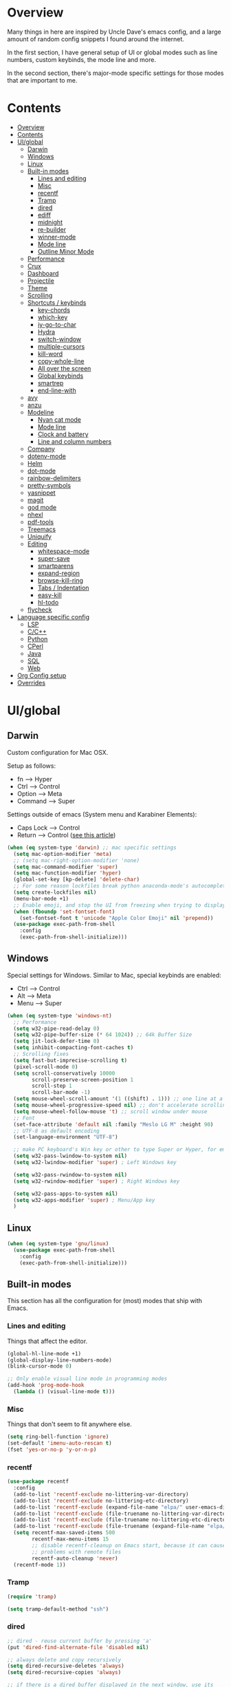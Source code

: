 * Overview
Many things in here are inspired by Uncle Dave's emacs config, and a large amount of random
config snippets I found around the internet.

In the first section, I have general setup of UI or global modes such as line numbers, custom
keybinds, the mode line and more.

In the second section, there's major-mode specific settings for those modes that are important
to me.
* Contents
:PROPERTIES:
:TOC:      :include all :depth 4
:END:
:CONTENTS:
- [[#overview][Overview]]
- [[#contents][Contents]]
- [[#uiglobal][UI/global]]
  - [[#darwin][Darwin]]
  - [[#windows][Windows]]
  - [[#linux][Linux]]
  - [[#built-in-modes][Built-in modes]]
    - [[#lines-and-editing][Lines and editing]]
    - [[#misc][Misc]]
    - [[#recentf][recentf]]
    - [[#tramp][Tramp]]
    - [[#dired][dired]]
    - [[#ediff][ediff]]
    - [[#midnight][midnight]]
    - [[#re-builder][re-builder]]
    - [[#winner-mode][winner-mode]]
    - [[#mode-line][Mode line]]
    - [[#outline-minor-mode][Outline Minor Mode]]
  - [[#performance][Performance]]
  - [[#crux][Crux]]
  - [[#dashboard][Dashboard]]
  - [[#projectile][Projectile]]
  - [[#theme][Theme]]
  - [[#scrolling][Scrolling]]
  - [[#shortcuts--keybinds][Shortcuts / keybinds]]
    - [[#key-chords][key-chords]]
    - [[#which-key][which-key]]
    - [[#iy-go-to-char][iy-go-to-char]]
    - [[#hydra][Hydra]]
    - [[#switch-window][switch-window]]
    - [[#multiple-cursors][multiple-cursors]]
    - [[#kill-word][kill-word]]
    - [[#copy-whole-line][copy-whole-line]]
    - [[#all-over-the-screen][All over the screen]]
    - [[#global-keybinds][Global keybinds]]
    - [[#smartrep][smartrep]]
    - [[#end-line-with][end-line-with]]
  - [[#avy][avy]]
  - [[#anzu][anzu]]
  - [[#modeline][Modeline]]
    - [[#nyan-cat-mode][Nyan cat mode]]
    - [[#mode-line][Mode line]]
    - [[#clock-and-battery][Clock and battery]]
    - [[#line-and-column-numbers][Line and column numbers]]
  - [[#company][Company]]
  - [[#dotenv-mode][dotenv-mode]]
  - [[#helm][Helm]]
  - [[#dot-mode][dot-mode]]
  - [[#rainbow-delimiters][rainbow-delimiters]]
  - [[#pretty-symbols][pretty-symbols]]
  - [[#yasnippet][yasnippet]]
  - [[#magit][magit]]
  - [[#god-mode][god mode]]
  - [[#nhexl][nhexl]]
  - [[#pdf-tools][pdf-tools]]
  - [[#treemacs][Treemacs]]
  - [[#uniquify][Uniquify]]
  - [[#editing][Editing]]
    - [[#whitespace-mode][whitespace-mode]]
    - [[#super-save][super-save]]
    - [[#smartparens][smartparens]]
    - [[#expand-region][expand-region]]
    - [[#browse-kill-ring][browse-kill-ring]]
    - [[#tabs--indentation][Tabs / Indentation]]
    - [[#easy-kill][easy-kill]]
    - [[#hl-todo][hl-todo]]
  - [[#flycheck][flycheck]]
- [[#language-specific-config][Language specific config]]
  - [[#lsp][LSP]]
  - [[#cc][C/C++]]
  - [[#python][Python]]
  - [[#cperl][CPerl]]
  - [[#java][Java]]
  - [[#sql][SQL]]
  - [[#web][Web]]
- [[#org-config-setup][Org Config setup]]
- [[#overrides][Overrides]]
:END:
* UI/global
** Darwin
Custom configuration for Mac OSX.

Setup as follows:
- fn      --> Hyper
- Ctrl    --> Control
- Option  --> Meta
- Command --> Super

Settings outside of emacs (System menu and Karabiner Elements):
- Caps Lock --> Control
- Return    --> Control ([[http://emacsredux.com/blog/2017/12/31/a-crazy-productivity-boost-remapping-return-to-control-2017-edition/][see this article]])

#+BEGIN_SRC emacs-lisp
  (when (eq system-type 'darwin) ;; mac specific settings
    (setq mac-option-modifier 'meta)
    ;; (setq mac-right-option-modifier 'none)
    (setq mac-command-modifier 'super)
    (setq mac-function-modifier 'hyper)
    (global-set-key [kp-delete] 'delete-char)
    ;; For some reason lockfiles break python anaconda-mode's autocomplete
    (setq create-lockfiles nil)
    (menu-bar-mode +1)
    ;; Enable emoji, and stop the UI from freezing when trying to display them.
    (when (fboundp 'set-fontset-font)
      (set-fontset-font t 'unicode "Apple Color Emoji" nil 'prepend))
    (use-package exec-path-from-shell
      :config
      (exec-path-from-shell-initialize)))
#+END_SRC
** Windows
Special settings for Windows.
Similar to Mac, special keybinds are enabled:

- Ctrl        --> Control
- Alt         --> Meta
- Menu        --> Super

#+BEGIN_SRC emacs-lisp
  (when (eq system-type 'windows-nt)
    ;; Performance
    (setq w32-pipe-read-delay 0)
    (setq w32-pipe-buffer-size (* 64 1024)) ;; 64k Buffer Size
    (setq jit-lock-defer-time 0)
    (setq inhibit-compacting-font-caches t)
    ;; Scrolling fixes
    (setq fast-but-imprecise-scrolling t)
    (pixel-scroll-mode 0)
    (setq scroll-conservatively 10000
          scroll-preserve-screen-position 1
          scroll-step 1
          scroll-bar-mode -1)
    (setq mouse-wheel-scroll-amount '(1 ((shift) . 1))) ;; one line at a time
    (setq mouse-wheel-progressive-speed nil) ;; don't accelerate scrolling
    (setq mouse-wheel-follow-mouse 't) ;; scroll window under mouse
    ;; Font
    (set-face-attribute 'default nil :family "Meslo LG M" :height 90)
    ;; UTF-8 as default encoding
    (set-language-environment "UTF-8")

    ;; make PC keyboard's Win key or other to type Super or Hyper, for emacs running on Windows.
    (setq w32-pass-lwindow-to-system nil)
    (setq w32-lwindow-modifier 'super) ; Left Windows key

    (setq w32-pass-rwindow-to-system nil)
    (setq w32-rwindow-modifier 'super) ; Right Windows key

    (setq w32-pass-apps-to-system nil)
    (setq w32-apps-modifier 'super) ; Menu/App key
    )
#+END_SRC
** Linux
#+BEGIN_SRC emacs-lisp
  (when (eq system-type 'gnu/linux)
    (use-package exec-path-from-shell
      :config
      (exec-path-from-shell-initialize)))
#+END_SRC
** Built-in modes
This section has all the configuration for (most) modes that ship with Emacs.
*** Lines and editing
Things that affect the editor.
#+BEGIN_SRC emacs-lisp
  (global-hl-line-mode +1)
  (global-display-line-numbers-mode)
  (blink-cursor-mode 0)

  ;; Only enable visual line mode in programming modes
  (add-hook 'prog-mode-hook
    (lambda () (visual-line-mode t)))
#+END_SRC
*** Misc
Things that don't seem to fit anywhere else.
#+BEGIN_SRC emacs-lisp
  (setq ring-bell-function 'ignore)
  (set-default 'imenu-auto-rescan t)
  (fset 'yes-or-no-p 'y-or-n-p)
#+END_SRC
*** recentf
#+BEGIN_SRC emacs-lisp
  (use-package recentf
    :config
    (add-to-list 'recentf-exclude no-littering-var-directory)
    (add-to-list 'recentf-exclude no-littering-etc-directory)
    (add-to-list 'recentf-exclude (expand-file-name "elpa/" user-emacs-directory))
    (add-to-list 'recentf-exclude (file-truename no-littering-var-directory))
    (add-to-list 'recentf-exclude (file-truename no-littering-etc-directory))
    (add-to-list 'recentf-exclude (file-truename (expand-file-name "elpa/" user-emacs-directory)))
    (setq recentf-max-saved-items 500
          recentf-max-menu-items 15
          ;; disable recentf-cleanup on Emacs start, because it can cause
          ;; problems with remote files
          recentf-auto-cleanup 'never)
    (recentf-mode 1))
#+END_SRC
*** Tramp
#+BEGIN_SRC emacs-lisp
  (require 'tramp)

  (setq tramp-default-method "ssh")
#+END_SRC
*** dired
#+BEGIN_SRC emacs-lisp
  ;; dired - reuse current buffer by pressing 'a'
  (put 'dired-find-alternate-file 'disabled nil)

  ;; always delete and copy recursively
  (setq dired-recursive-deletes 'always)
  (setq dired-recursive-copies 'always)

  ;; if there is a dired buffer displayed in the next window, use its
  ;; current subdir, instead of the current subdir of this dired buffer
  (setq dired-dwim-target t)

  (require 'dired-x)
#+END_SRC
*** ediff
#+BEGIN_SRC emacs-lisp
  (require 'ediff)
  (setq ediff-window-setup-function 'ediff-setup-windows-plain)
#+END_SRC
*** midnight
#+BEGIN_SRC emacs-lisp
  ;; Clean up obsolete buffers automatically
  (require 'midnight)
#+END_SRC
*** re-builder
#+BEGIN_SRC emacs-lisp
  ;; Saner regex syntax
  (require 're-builder)
  (setq reb-re-syntax 'string)
#+END_SRC
*** winner-mode
#+BEGIN_SRC emacs-lisp
  (winner-mode +1)
#+END_SRC
*** Mode line
#+BEGIN_SRC emacs-lisp
  (line-number-mode t)
  (column-number-mode t)
  (size-indication-mode t)
#+END_SRC
*** Outline Minor Mode
#+begin_src emacs-lisp
  ;; (use-package outline
  ;;   :ensure nil ; built-in
  ;;   :hook
  ;;   (prog-mode . outline-minor-mode))

  ;; (use-package bicycle
  ;;   :commands (bicycle-cycle bicycle-cycle-global)
  ;;   :after outline
  ;;   :bind (:map outline-minor-mode-map
  ;;               ([C-tab] . bicycle-cycle)
  ;;               ([S-tab] . bicycle-cycle-global)))

  ;; (use-package outline-minor-faces
  ;;   :commands (outline-minor-faces-add-font-lock-keywords)
  ;;   :after outline
  ;;   :hook (outline-minor-mode . outline-minor-faces-add-font-lock-keywords))

  ;; (add-hook 'python-mode-hook
  ;;           (lambda ()
  ;;             (setq outline-regexp
  ;;                   (rx (or
  ;;                        ;; Definitions
  ;;                        (group (group (* space)) bow (or "class" "def") eow)
  ;;                        ;; Decorators
  ;;                        (group (group (* space)) "@"))))))
#+end_src
** Performance
#+BEGIN_SRC emacs-lisp
  ;; Instead of setting gc-cons-threshold, use gcmh.
  (use-package gcmh
    :init
    (setq gcmh-high-cons-threshold 50000000
          gcmh-verbose nil
          gcmh-idle-delay 15)
    :config
    (gcmh-mode 1))
#+END_SRC
** Crux
#+BEGIN_SRC emacs-lisp
  (use-package crux
    :demand t
    :bind
    ("C-c TAB" . crux-indent-rigidly-and-copy-to-clipboard)
    ("s-k" . crux-kill-whole-line)
    ("s-j" . crux-top-join-line)
    ("C-c o" . crux-open-with)
    ("C-a" . crux-move-beginning-of-line)
    ("M-o" . crux-smart-open-line)
    ("s-o" . crux-smart-open-line-above)
    ("C-c f" . crux-recentf-find-file)
    ("C-c n" . crux-cleanup-buffer-or-region)
    ("C-c s" . crux-swap-windows)
    ("C-c D" . crux-delete-file-and-buffer)
    ("C-c d" . crux-duplicate-current-line-or-region)
    ("C-c M-d" . crux-duplicate-and-comment-current-line-or-region)
    ("C-c r" . crux-rename-buffer-and-file)
    ("C-c k" . crux-kill-other-buffers)
    ("C-c t" . crux-visit-term-buffer))
#+END_SRC
** Dashboard
#+BEGIN_SRC emacs-lisp
  (use-package dashboard
    :config
    (dashboard-setup-startup-hook)
    (setq dashboard-items '((recents  . 10)
                            (projects . 5)))
    (setq dashboard-banner-logo-title "")
    (add-to-list 'dashboard-items '(agenda) t))
#+END_SRC
** Projectile
To speed up indexing, use alien indexing with fd on all operating systems.
Also enable caching and set sort order to recent files.
#+BEGIN_SRC emacs-lisp
  (use-package projectile
    :demand t
    :config
    (define-key projectile-mode-map (kbd "C-c p") 'projectile-command-map)
    (setq projectile-indexing-method 'alien
          projectile-generic-command "fd . -0 --no-ignore-vcs"
          projectile-git-command "fd . -0 --no-ignore-vcs"
          projectile-svn-command "fd . -0 --no-ignore-vcs"
          projectile-git-submodule-command nil
          projectile-sort-order 'recentf
          projectile-enable-caching t
          projectile-use-git-grep t)
    (projectile-mode t))
#+END_SRC
** Theme
#+BEGIN_SRC emacs-lisp
  (use-package zenburn-theme
    :demand t
    :config
    (load-theme 'zenburn t))

  (add-to-list 'default-frame-alist '(ns-transparent-titlebar . t))
  (add-to-list 'default-frame-alist '(ns-appearance . dark))
#+END_SRC
** Scrolling
#+BEGIN_SRC emacs-lisp
  (scroll-bar-mode -1)

  (if (eq system-type 'windows-nt)
      (pixel-scroll-mode -1)
    (pixel-scroll-mode 1))

#+END_SRC
** Shortcuts / keybinds
*** key-chords
#+BEGIN_SRC emacs-lisp
  (use-package key-chord)

  (use-package use-package-chords
    :config (key-chord-mode 1))
#+END_SRC
*** which-key
#+BEGIN_SRC emacs-lisp
  (use-package which-key
    :config
    (which-key-mode +1))
#+END_SRC
*** iy-go-to-char
Use iy-go-to-char to jump around in the buffer.
#+BEGIN_SRC emacs-lisp
  (use-package iy-go-to-char
    :chords
    (("xf" . iy-go-to-char)
     ("xd" . iy-go-to-char-backward)))
#+END_SRC
*** Hydra
#+BEGIN_SRC emacs-lisp
  (use-package hydra)
#+END_SRC
*** switch-window
#+BEGIN_SRC emacs-lisp
  ;; TODO: move everything here into use-package
  (use-package switch-window
    ;; Override global key bindings for switching windows.
    :bind
    (("C-x o" . switch-window)
     ("C-x 1" . switch-window-then-maximize)
     ("C-x 2" . switch-window-then-split-below)
     ("C-x 3" . switch-window-then-split-right)
     ("C-x 0" . switch-window-then-delete)
     ("C-x 4 d" . switch-window-then-dired)
     ("C-x 4 f" . switch-window-then-find-file)
     ("C-x 4 m" . switch-window-then-compose-mail)
     ("C-x 4 r" . switch-window-then-find-file-read-only)
     ("C-x 4 C-f" . switch-window-then-find-file)
     ("C-x 4 C-o" . switch-window-then-display-buffer)
     ("C-x 4 0" . switch-window-then-kill-buffer))
    :demand t
    :config
    (setq switch-window-input-style 'minibuffer)
    (setq switch-window-increase 6)
    (setq switch-window-threshold 2)
    (setq switch-window-shortcut-style 'qwerty)
    ;; Use home row instead of number keys.
    (setq switch-window-qwerty-shortcuts
          '("a" "s" "d" "f" "j" "k" "l" ";" "w" "e" "i" "o")))

  (use-package ace-window
    :config
    (setq aw-keys '(?a ?s ?d ?f ?k ?l ?\; ?w ?e ?i)))
  ;; Set it to also use homerow keys instead of numbers for buffers.
  ;; TODO: decide which one I like better, e.g.
  ;; (Super-w v a) or (C-x 2 a) to split window a.

  ;; Hydra keybinds for ace-window
  (global-set-key
   (kbd "C-M-o")
   (defhydra hydra-window (:color red
                                  :columns nil)
     "window"
     ("h" windmove-left nil)
     ("j" windmove-down nil)
     ("k" windmove-up nil)
     ("l" windmove-right nil)
     ("H" hydra-move-splitter-left nil)
     ("J" hydra-move-splitter-down nil)
     ("K" hydra-move-splitter-up nil)
     ("L" hydra-move-splitter-right nil)
     ("v" (lambda ()
            (interactive)
            (split-window-right)
            (windmove-right))
      "vert")
     ("x" (lambda ()
            (interactive)
            (split-window-below)
            (windmove-down))
      "horz")
     ("t" transpose-frame "'" :exit t)
     ("o" delete-other-windows "one" :exit t)
     ("a" ace-window "ace")
     ("s" ace-swap-window "swap")
     ("d" ace-delete-window "del")
     ("i" ace-maximize-window "ace-one" :exit t)
     ("b" ido-switch-buffer "buf")
     ("m" headlong-bookmark-jump "bmk")
     ("q" nil "cancel")
     ("u" (progn (winner-undo) (setq this-command 'winner-undo)) "undo")
     ("f" nil)))
#+END_SRC
*** multiple-cursors
#+BEGIN_SRC emacs-lisp
  ;; Multiple cursors
  (use-package multiple-cursors
    :demand t
    :bind
    (("C-S-c C-S-c" . mc/edit-lines)
     ;; If nothing is selected, pick the symbol under the cursor.
     ("C->" . mc/mark-next-like-this-symbol)
     ("C-<" . mc/mark-previous-like-this-symbol)
     ("C-c C-<" . mc/mark-all-like-this)
     ("H-SPC" . set-rectangular-region-anchor)
     ;; Special commands for inserting numbers or chars, sorting and reversing.
     ("C-c x n" . mc/insert-numbers)
     ("C-c x l" . mc/insert-letters)
     ("C-c x s" . mc/sort-regions)
     ("C-c x r" . mc/reverse-regions)))
#+END_SRC
*** kill-word
Adapted from Uncle Dave's emacs config.
#+BEGIN_SRC emacs-lisp
  (defun daedreth/kill-inner-word ()
    "Kills the entire word your cursor is in. Equivalent to 'ciw' in vim."
    (interactive)
    (forward-char 1)
    (backward-word)
    (kill-word 1))
  (global-set-key (kbd "C-c x w") 'daedreth/kill-inner-word)
#+END_SRC
*** copy-whole-line
#+BEGIN_SRC emacs-lisp
  ;; Another one of Uncle Dave's functions to copy a while line.
  (defun daedreth/copy-whole-line ()
    "Copies a line without regard for cursor position."
    (interactive)
    (save-excursion
      (kill-new
       (buffer-substring
        (point-at-bol)
        (point-at-eol)))))
  (global-set-key (kbd "C-c x c") 'daedreth/copy-whole-line)
#+END_SRC
*** All over the screen
Deletes all other windows, then creates multiple windows and uses follow mode to display file "all over the screen".
Courtesy of Kragen Javier Sitaker on Stackoverflow.
#+BEGIN_SRC emacs-lisp
  (defun all-over-the-screen ()
    (interactive)
    (delete-other-windows)
    (split-window-horizontally)
    (split-window-horizontally)
    (balance-windows)
    (follow-mode t))

  (global-set-key (kbd "C-c x a") 'all-over-the-screen)
#+END_SRC
*** Global keybinds
A few useful global keybinds for functions I use occasionally.
#+BEGIN_SRC emacs-lisp
  (global-set-key (kbd "C-c i") 'imenu-anywhere)
  (global-set-key (kbd "C-x \\") 'align-regexp)

  ;; Font size
  (global-set-key (kbd "C-+") 'text-scale-increase)
  (global-set-key (kbd "C--") 'text-scale-decrease)

  ;; Window switching. (C-x o goes to the next window)
  (global-set-key (kbd "C-x O") (lambda ()
                                  (interactive)
                                  (other-window -1))) ;; back one

  ;; Indentation help
  (global-set-key (kbd "C-^") 'crux-top-join-line)
  ;; Start proced in a similar manner to dired
  (unless (eq system-type 'darwin)
    (global-set-key (kbd "C-x p") 'proced))

  ;; Start eshell or switch to it if it's active.
  (global-set-key (kbd "C-x m") 'eshell)

  ;; Start a new eshell even if one is active.
  (global-set-key (kbd "C-x M") (lambda () (interactive) (eshell t)))

  ;; Start a regular shell if you prefer that.
  (global-set-key (kbd "C-x M-m") 'shell)

  ;; If you want to be able to M-x without meta
  (global-set-key (kbd "C-x C-m") 'smex)

  ;; A complementary binding to the apropos-command (C-h a)
  (define-key 'help-command "A" 'apropos)

  (use-package discover-my-major)
  ;; A quick major mode help with discover-my-major
  (define-key 'help-command (kbd "C-m") 'discover-my-major)

  (define-key 'help-command (kbd "C-f") 'find-function)
  (define-key 'help-command (kbd "C-k") 'find-function-on-key)
  (define-key 'help-command (kbd "C-v") 'find-variable)
  (define-key 'help-command (kbd "C-l") 'find-library)

  (define-key 'help-command (kbd "C-i") 'info-display-manual)

  ;; replace zap-to-char functionality with the more powerful zop-to-char
  (global-set-key (kbd "M-z") 'zop-up-to-char)
  (global-set-key (kbd "M-Z") 'zop-to-char)

  ;; kill lines backward
  (global-set-key (kbd "C-<backspace>") (lambda ()
                                          (interactive)
                                          (kill-line 0)
                                          (indent-according-to-mode)))

  (global-set-key [remap kill-whole-line] 'crux-kill-whole-line)

  ;; Activate occur easily inside isearch
  (define-key isearch-mode-map (kbd "C-o") 'isearch-occur)

  ;; replace buffer-menu with ibuffer
  (global-set-key (kbd "C-x C-b") 'ibuffer)

  ;; toggle menu-bar visibility
  (global-set-key (kbd "<f12>") 'menu-bar-mode)

  (global-set-key (kbd "C-=") 'er/expand-region)

  (global-set-key (kbd "C-c j") 'avy-goto-word-or-subword-1)
  (global-set-key (kbd "s-.") 'avy-goto-word-or-subword-1)

  ;; improved window navigation with ace-window
  (global-set-key (kbd "s-w") 'ace-window)
  (global-set-key [remap other-window] 'ace-window)

  ;; Custom shortcut to open this file.
  (defun config-visit ()
    (interactive)
    (find-file "~/.emacs.d/config.org"))

  (global-set-key (kbd "C-c v c") 'config-visit)

  ;; Reload config file and refresh quickstart file
  (defun config-reload ()
    (interactive)
    (org-babel-load-file "~/.emacs.d/config.org")
    (package-quickstart-refresh))

  (global-set-key (kbd "C-c v r") 'config-reload)

  ;; Visit package list
  (defun visit-package-list-buffer ()
    (interactive)
    (crux-start-or-switch-to (lambda ()
                               (package-list-packages))
                             "*Packages*"))

  (global-set-key (kbd "C-c v p") 'visit-package-list-buffer)

  (defun xref-pop-recenter ()
    "Like xref-pop-marker-stack, but recenters the screen around the cursor after jumping to the position."
    (interactive)
    (xref-pop-marker-stack)
    (recenter-top-bottom))

  (global-set-key (kbd "M-,") 'xref-pop-recenter)
#+END_SRC
*** smartrep
#+BEGIN_SRC emacs-lisp
  (use-package operate-on-number)

  (use-package smartrep
    :config
    (smartrep-define-key global-map "C-c ."
      '(("+" . apply-operation-to-number-at-point)
        ("-" . apply-operation-to-number-at-point)
        ("*" . apply-operation-to-number-at-point)
        ("/" . apply-operation-to-number-at-point)
        ("\\" . apply-operation-to-number-at-point)
        ("^" . apply-operation-to-number-at-point)
        ("<" . apply-operation-to-number-at-point)
        (">" . apply-operation-to-number-at-point)
        ("#" . apply-operation-to-number-at-point)
        ("%" . apply-operation-to-number-at-point)
        ("'" . operate-on-number-at-point))))
#+END_SRC
*** end-line-with
Like crux-smart-open-line, but end the current line with a delimiter (e.g. ;) first.
#+begin_src emacs-lisp
  (defun end-line-with-semicolon ()
    (interactive)
    (move-end-of-line nil)
    (insert-char ?\; 1)
    (crux-smart-open-line nil))

  (global-set-key (kbd "C-;") 'end-line-with-semicolon)
#+end_src
** avy
#+BEGIN_SRC emacs-lisp
  (use-package avy
    :config
    (setq avy-background t)
    (setq avy-style 'at-full)
    ;; Bind avy-copy-line. Uses x d because it actually duplicates a line.
    (global-set-key (kbd "C-c x d") 'avy-copy-line))
#+END_SRC
** anzu
#+BEGIN_SRC emacs-lisp
  (use-package anzu
    :diminish t
    :config
    (global-anzu-mode)
    (global-set-key (kbd "M-%") 'anzu-query-replace)
    (global-set-key (kbd "C-M-%") 'anzu-query-replace-regexp))
#+END_SRC
** Modeline
*** Nyan cat mode
#+BEGIN_SRC emacs-lisp
  ;; Currently disabed because it doesn't work with mood-line
  ;; (use-package nyan-mode
  ;;   :ensure t
  ;;   :config
  ;;   (setq nyan-animate-nyancat t
  ;;         nyan-wavy-trail t
  ;;         nyan-bar-length 13))

  ;; (nyan-mode 1)
#+END_SRC

*** Mode line
Use mood-line.
#+BEGIN_SRC emacs-lisp
  ;; (use-package spaceline
  ;;   :ensure t
  ;;   :config
  ;;   (require 'spaceline-config)
  ;;   (setq spaceline-buffer-encoding-abbrev-p nil)
  ;;   (setq spaceline-line-column-p nil)
  ;;   (setq spaceline-line-p nil)
  ;;   (setq powerline-default-separator (quote arrow))
  ;;   (spaceline-emacs-theme))

  (use-package mood-line
    :config
    (mood-line-mode))
#+END_SRC
*** Clock and battery
#+BEGIN_SRC emacs-lisp
  (setq display-time-24hr-format t)
  (setq display-time-format " %H:%M ")
  (setq display-time-default-load-average nil)
  (display-battery-mode 0)

  (display-time-mode 1)

  (use-package fancy-battery
    :config
    (setq fancy-battery-show-percentage t)
    (setq battery-update-interval 15)
    (if window-system
        (fancy-battery-mode)
      (display-battery-mode)))
#+END_SRC
*** Line and column numbers
#+BEGIN_SRC emacs-lisp
  (setq line-number-mode t)
  (setq column-number-mode t)
#+END_SRC
** Company
#+BEGIN_SRC emacs-lisp
  (use-package company
    :bind
    (:map company-active-map
          ("M-n" . nil)
          ("M-p" . nil)
          ("C-n" . company-select-next)
          ("C-p" . company-select-previous)
          ("<return>" . nil)
          ("RET" . nil)
          ("<tab>" . company-complete-selection))
    :hook
    (prog-mode . company-mode)
    :config
    (setq company-minimum-prefix-length 1)
    (setq company-idle-delay 0.0)
    (setq company-tooltip-limit 15)
    (setq company-backends (delete 'company-semantic company-backends))
    (setq company-tooltip-align-lsp-annotations t)
    (setq company-tooltip-flip-when-above t)
    (add-to-list 'company-backends 'company-dabbrev))

  ;; (add-to-list 'company-backends 'company-dabbrev-code)
  ;; (add-to-list 'company-backends 'company-yasnippet)
  ;; (add-to-list 'company-backends 'company-files)
#+END_SRC
** dotenv-mode
#+BEGIN_SRC emacs-lisp
  ;; dotenv-mode
  (use-package dotenv-mode
    :config
    ;; Also apply to .env with extension such as .env.local)
    (add-to-list 'auto-mode-alist '("\\.env\\..*\\'" . dotenv-mode)))
#+END_SRC
** Helm
#+BEGIN_SRC emacs-lisp
  ;; Use swiper for search.
  (use-package swiper)

  (use-package imenu-anywhere)

  ;; Swiper do-what-I-mean
  ;; When text is marked, search for that.
  ;; When nothing is marked, search for input.
  (defun swiper-dwim ()
    "Use current region if active for swiper search"
    (interactive)
    (if (not (use-region-p))
        (swiper)
      (deactivate-mark)
      (swiper (format "%s" (buffer-substring (region-beginning) (region-end))))))

  (global-set-key (kbd "C-s") 'swiper-dwim)

  (use-package helm
    :demand t
    :bind
    (("C-h SPC" . helm-all-mark-rings)
     ("M-x"     . helm-M-x)
     ("C-x C-m" . helm-M-x)
     ("M-y"     . helm-show-kill-ring)
     ("C-x b"   . helm-mini)
     ("C-x C-b" . helm-buffers-list)
     ("C-x C-f" . helm-find-files)
     ("C-h f"   . helm-apropos)
     ("C-h r"   . helm-info-emacs)
     ("C-h C-l" . helm-locate-library)
     :map helm-map
     ("<tab>"   . helm-execute-persistent-action)
     ("C-i"     . helm-execute-persistent-action)
     ("C-z"     . helm-select-action)
     :map minibuffer-local-map
     ("C-c C-l" . helm-minibuffer-history))
    :bind*
    (("C-r"     . helm-resume))
    :init
    (setq helm-command-prefix-key "C-c h")
    (require 'helm-config)
    :config
    (helm-mode 1)
    ;; Fuzzy matching everywhere
    (setq helm-completion-style 'emacs
          completion-styles     '(flex))
    (setq
     ;; Autoresize helm buffer depending on match count
     helm-M-x-fuzzy-match t
     helm-autoresize-max-height 0
     helm-autoresize-min-height 40
     helm-buffers-fuzzy-matching t
     helm-candidate-number-limit 50
     helm-case-fold-search 'smart
     helm-completion-in-region-fuzzy-match t
     helm-ff-file-name-history-use-recentf t
     helm-ff-newfile-prompt-p nil
     helm-ff-search-library-in-sexp t
     helm-ff-transformer-show-only-basename nil
     helm-imenu-fuzzy-match t
     helm-locate-fuzzy-match nil
     helm-move-to-line-cycle-in-source t
     helm-recentf-fuzzy-match t
     helm-semantic-fuzzy-match t
     helm-split-window-inside-p t)
    (helm-autoresize-mode 1))

  (use-package helm-projectile
    :config
    (setq projectile-completion-system 'helm)
    (helm-projectile-on)
    (defun helm-projectile-ag (&optional options)
      "Helm version of projectile-ag."
      (interactive (if current-prefix-arg (list (read-string "option: " "" 'helm-ag--extra-options-history))))
      (if (require 'helm-ag nil  'noerror)
          (if (projectile-project-p)
              (let ((helm-ag-command-option options)
                    (current-prefix-arg nil))
                (helm-do-ag (projectile-project-root) (car (projectile-parse-dirconfig-file))))
            (error "You're not in a project"))
        (error "helm-ag not available"))))

  ;; Additional Helm-related packages
  (use-package helm-flx
    :config
    (helm-flx-mode +1)
    (setq helm-flx-for-helm-find-files t
          helm-flx-for-helm-locate t))

  (use-package helm-org
    :after helm)

  (use-package helm-ag
    :custom
    (helm-ag-base-command "ag -U --vimgrep")
    ;; (helm-ag-base-command "rg --column --no-heading --pcre2 --smart-case --multiline --glob-case-insensitive")
    ;; (helm-ag-success-exit-status '(0 2))
    :bind
    ;; Map C-c p s r to search with ripgrep, but using helm-ag interface
    (:map projectile-command-map
     ("s r" . (lambda ()
                (interactive)
                (setq helm-ag-base-command "rg --column --no-heading --pcre2 --smart-case --multiline --glob-case-insensitive")
                (setq helm-ag-success-exit-status '(0 2))
                (helm-projectile-ag)
                (setq helm-ag-base-command "ag -U --vimgrep")
                (setq helm-ag-success-exit-status nil)))))
#+END_SRC
** dot-mode
#+BEGIN_SRC emacs-lisp
  (use-package dot-mode
    :config
    (global-dot-mode 1))
#+END_SRC
** rainbow-delimiters
#+BEGIN_SRC emacs-lisp
  (use-package rainbow-delimiters
    :hook
    (prog-mode . rainbow-delimiters-mode))

  ;; Not yet working!!
  ;; (use-package rainbow-csv
  ;;   :load-path "~/projects/rainbow-csv/"
  ;;   :init
  ;;   (add-hook 'csv-mode-hook #'rainbow-csv-mode))
#+END_SRC
** pretty-symbols
#+BEGIN_SRC emacs-lisp
  (when window-system
    (use-package pretty-mode
      :commands (turn-on-pretty-mode turn-off-pretty-mode)
      :hook
      (haskell-mode . (turn-on-pretty-mode prettify-symbols-mode))))
#+END_SRC
** yasnippet
#+BEGIN_SRC emacs-lisp
  (use-package yasnippet
    :config
    (add-to-list 'yas-snippet-dirs "~/.emacs.d/personal/snippets")
    (use-package yasnippet-snippets)
    (add-to-list 'yas-snippet-dirs "~/.emacs.d/personal/snippets" t)
    (yas-reload-all))

  (use-package auto-yasnippet
    :after yasnippet
    :commands (aya-expand aya-open-line aya-create aya-yank-snippet aya-persist-snippet aya-create-one-line)
    :bind
    ("C-o" . aya-open-line)
    :config
    (setq aya-persist-snippets-dir "~/.emacs.d/personal/snippets"))

  (add-hook 'prog-mode-hook 'yas-minor-mode)
  (add-hook 'latex-mode-hook 'yas-minor-mode)
  (add-hook 'org-mode-hook 'yas-minor-mode)

  ;; Adapted from abo-abo/function-args
  (defun moo-javadoc ()
    "Generate a javadoc yasnippet and expand it with `aya-expand'.
  The point should be inside the method to generate docs for"
    (interactive)
    (move-beginning-of-line nil)
    (let ((tag (semantic-current-tag)))
      (unless (semantic-tag-of-class-p tag 'function)
        (error "Expected function, got %S" tag))
      (let* ((name (semantic-tag-name tag))
             (attrs (semantic-tag-attributes tag))
             (args (plist-get attrs :arguments))
             (ord 1))
        (setq aya-current
              (format
               "/**
  ,* $1
  ,*
  %s
  ,* @return $%d
  ,*/"
               (mapconcat
                (lambda (x)
                  (format "* @param %s $%d"
                          (car x) (incf ord)))
                args
                "\n")
               (incf ord)))
        (senator-previous-tag)
        (crux-smart-open-line-above)
        (aya-expand))))
#+END_SRC
** magit
Extra magit settings. I refresh the magit buffer on file save because it's
annoying to do so manually. Also, use forge for GitHub integration in Magit.
#+BEGIN_SRC emacs-lisp
  (use-package magit
    :commands
    (magit-status magit-dispatch magit-inside-worktree-p magit-after-save-refresh-status)
    :bind
    (("C-x g"   . magit-status)
     ("C-x M-g" . magit-dispatch))
    :config
    (define-key magit-status-mode-map (kbd "Q") 'magit-toggle-whitespace))

  (add-hook 'prog-mode-hook
            (lambda ()
            (if (magit-inside-worktree-p t)
                (add-hook
                 'after-save-hook
                 'magit-after-save-refresh-status t t))))

  (use-package forge
    :after magit)

  (use-package diff-hl
    :hook
    ((magit-pre-refresh  . diff-hl-magit-pre-refresh)
     (magit-post-refresh . diff-hl-magit-post-refresh)
     (dired-mode         . diff-hl-dired-mode))
    :config
    (global-diff-hl-mode +1))

  (defun magit-toggle-whitespace ()
    (interactive)
    (if (member "-w" magit-diff-options)
        (magit-dont-ignore-whitespace)
      (magit-ignore-whitespace)))

  (defun magit-ignore-whitespace ()
    (interactive)
    (add-to-list 'magit-diff-options "-w")
    (magit-refresh))

  (defun magit-dont-ignore-whitespace ()
    (interactive)
    (setq magit-diff-options (remove "-w" magit-diff-options))
    (magit-refresh))
#+END_SRC
** god mode
#+BEGIN_SRC emacs-lisp
  (with-eval-after-load 'god-mode
    (define-key god-local-mode-map (kbd "i") 'god-local-mode)
    (define-key god-local-mode-map (kbd ".") 'repeat))
#+END_SRC
** nhexl
Note that this is a minor mode. Defer loading until actually used.
#+BEGIN_SRC emacs-lisp
  (use-package nhexl-mode
    :defer t)
#+END_SRC
** pdf-tools
#+BEGIN_SRC emacs-lisp
  ;;;; This is currently disabled because of a compilation error in pdf-tools.
  ;; (use-package pdf-tools
  ;;   :ensure t
  ;;   :config
  ;;   (custom-set-variables
  ;;    '(pdf-tools-handle-upgrades nil)) ; Use brew upgrade pdf-tools instead.
  ;;   (setq pdf-info-epdfinfo-program "/usr/local/bin/epdfinfo"))
  ;; (pdf-tools-install)
#+END_SRC
** Treemacs
#+BEGIN_SRC emacs-lisp
  (use-package treemacs
    :config
    (setq treemacs-width 50
          treemacs-indentation 2))
#+END_SRC
** Uniquify
#+BEGIN_SRC emacs-lisp
  (require 'uniquify)
  (setq uniquify-buffer-name-style 'forward)
  (setq uniquify-separator "/")
  (setq uniquify-after-kill-buffer-p t)    ; rename after killing uniquified
  (setq uniquify-ignore-buffers-re "^\\*") ; don't muck with special buffers
#+END_SRC
** Editing
This section contains some global(ish) modes and shortcuts where settings are the same across multiple languages etc.
#+BEGIN_SRC emacs-lisp
  ;; Auto-revert files as they changed on disk
  (global-auto-revert-mode t)

  ;; Global semantic mode
  (semantic-mode 1)
  (global-semantic-highlight-func-mode 1)

  (delete-selection-mode t)

  (setq tab-always-indent 'complete)

  ;; Enable subword-mode for all programming modes
  (add-hook 'prog-mode-hook 'subword-mode)

  ;; String-edit: Edit strings in separate buffer to avoid escape nightmares
  (use-package string-edit
    :bind
    (:map c-mode-base-map
          ("C-c '" . string-edit-at-point)))

  ;; Unfill - opposite to M-q (fill-paragraph)
  (use-package unfill
    :bind ([remap fill-paragraph] . unfill-toggle))

  ;; Source: https://github.com/angrybacon/dotemacs/blob/master/dotemacs.org
  (defun me/eval-region-and-kill-mark (beg end)
    "Execute the region as Lisp code.
      Call `eval-region' and kill mark. Move back to the beginning of the region."
    (interactive "r")
    (eval-region beg end)
    (setq deactivate-mark t)
    (goto-char beg))

  (global-set-key (kbd "C-:") 'me/eval-region-and-kill-mark)

  (use-package move-text
    :commands (move-text-up move-text-down)
    :bind
     (("M-n" . move-text-down)
      ("M-p" . move-text-up)))

  ;; https://www.masteringemacs.org/article/fixing-mark-commands-transient-mark-mode
  (defun push-mark-no-activate ()
    "Pushes `point' to `mark-ring' and does not activate the region
     Equivalent to \\[set-mark-command] when \\[transient-mark-mode] is disabled"
    (interactive)
    (push-mark (point) t nil)
    (message "Pushed mark to ring"))

  (global-set-key (kbd "C-`") 'push-mark-no-activate)

  (defun jump-to-mark ()
    "Jumps to the local mark, respecting the `mark-ring' order.
    This is the same as using \\[set-mark-command] with the prefix argument."
    (interactive)
    (set-mark-command 1))

  (global-set-key (kbd "M-`") 'jump-to-mark)

  (defun exchange-point-and-mark-no-activate ()
    "Identical to \\[exchange-point-and-mark] but will not activate the region."
    (interactive)
    (exchange-point-and-mark)
    (deactivate-mark nil))

  (define-key global-map [remap exchange-point-and-mark] 'exchange-point-and-mark-no-activate)

  (use-package undo-tree
    :diminish t
    :chords
    ("uu" . undo-tree-visualize)
    :config
    (global-undo-tree-mode 1))
#+END_SRC
*** whitespace-mode
Whitespace mode makes whitespace visible globally.
Also clean up whitespace in before-save-hook.
#+BEGIN_SRC emacs-lisp
  (require 'whitespace)
  ;; Mark lines exceeding 120 columns.
  (setq whitespace-line-column 120)
  ;; Set whitespace style: cleanup empty lines / trailing whitespace, show whitespace characters
  (setq whitespace-style '(empty trailing face lines-tail space-mark tab-mark newline newline-mark))
  ;; Use spaces instead of tabs by default.
  (setq-default indent-tabs-mode nil)
  (setq require-final-newline t)

  (global-whitespace-mode 1)
  (add-hook 'before-save-hook (lambda () (whitespace-cleanup)))
#+END_SRC
*** super-save
#+BEGIN_SRC emacs-lisp
  (use-package super-save
    :config
    (super-save-mode +1)
    (setq super-save-auto-save-when-idle t)
    (setq auto-save-default nil))
#+END_SRC
*** smartparens
#+BEGIN_SRC emacs-lisp
  (use-package smartparens
    :demand t
    :config
    (require 'smartparens-config)
    (setq sp-base-key-bindings 'paredit)
    (setq sp-autoskip-closing-pair 'always)
    (setq sp-hybrid-kill-entire-symbol nil)
    (sp-use-paredit-bindings)
    (show-smartparens-global-mode +1))

  ;; I never got smartparens to work properly with cc-mode (formatting etc). So I use the builtins instead, which work nicely.
  (defun disable-smartparens ()
    (smartparens-mode 0)
    (show-paren-mode 1)
    (electric-pair-mode 1))

  (add-hook 'c-mode-common-hook 'disable-smartparens)
#+END_SRC
*** expand-region
#+BEGIN_SRC emacs-lisp
  (use-package expand-region
    :config)
#+END_SRC
*** browse-kill-ring
#+BEGIN_SRC emacs-lisp
  (use-package browse-kill-ring
    :config
    (browse-kill-ring-default-keybindings)
    (global-set-key (kbd "s-y") 'browse-kill-ring))
#+END_SRC
*** Tabs / Indentation
#+BEGIN_SRC emacs-lisp
  (require 'tabify)
  (crux-with-region-or-buffer indent-region)
#+END_SRC
*** easy-kill
#+BEGIN_SRC emacs-lisp
  (use-package easy-kill
    :config
    (global-set-key [remap kill-ring-save] 'easy-kill)
    (global-set-key [remap mark-sexp] 'easy-mark))
#+END_SRC
*** hl-todo
#+BEGIN_SRC emacs-lisp
  (use-package hl-todo
    :config
    (global-hl-todo-mode 1))
#+END_SRC
** flycheck
#+BEGIN_SRC emacs-lisp
  (use-package flycheck
    :demand t
    :hook
    (prog-mode . flycheck-mode)
    :config
    (setq flycheck-checker-error-threshold 5000
          flycheck-display-errors-function #'flycheck-display-error-messages-unless-error-list
          flycheck-check-syntax-automatically '(mode-enabled save))
    (define-key flycheck-mode-map flycheck-keymap-prefix nil)
    (setq flycheck-keymap-prefix (kbd "C-c f"))
    (define-key flycheck-mode-map flycheck-keymap-prefix
      flycheck-command-map))
#+END_SRC
* Language specific config
** LSP
I use lsp-mode for language-server-protocol support.
#+BEGIN_SRC emacs-lisp
  (use-package helm-lsp
    :commands helm-lsp-workspace-symbol helm-lsp-code-actions)

  (use-package lsp-mode
    :hook
    ((c++-mode
      c-mode
      objc-mode
      java-mode) . lsp)
    :commands (lsp lsp-deferred)
    :bind
    (:map lsp-mode-map
          ("M-/"     . helm-lsp-code-actions)
          ("C-c l j" . moo-javadoc)
          ("C-c l o" . lsp-organize-imports)
          ("C-c l r" . lsp-rename)
          ("C-c l x" . lsp-workspace-restart)
          ("C-c l d" . lsp-describe-thing-at-point)
          ("C-c l h" . lsp-treemacs-call-hierarchy))
    :init
    (setq read-process-output-max (* 1024 1024))
    (setq
     lsp-keymap-prefix "C-c l"
     lsp-eldoc-render-all nil
     lsp-enable-on-type-formatting nil
     lsp-enable-indentation nil
     lsp-enable-file-watchers nil
     lsp-enable-folding nil
     lsp-enable-text-document-color nil
     lsp-enable-semantic-highlighting nil
     lsp-enable-links nil
     lsp-before-save-edits nil
     lsp-signature-auto-activate nil
     lsp-prefer-capf t)
    :config
    (setq-local gcmh-high-cons-threshold (* 2 gcmh-high-cons-threshold)))

  (use-package lsp-ui
    :after lsp-mode
    :commands (lsp-ui-mode)
    :hook
    ((c++-mode
      c-mode
      objc-mode
      python-mode
      java-mode) . lsp-ui-mode)
    :bind
    (:map lsp-ui-mode-map
          ([remap xref-find-definitions] . lsp-ui-peek-find-definitions)
          ([remap xref-find-references]  . lsp-ui-peek-find-references)
          ("C-c l ." . lsp-ui-peek-find-definitions)
          ("C-c l ?" . lsp-ui-peek-find-references)
          ("C-c l w" . lsp-ui-peek-find-workspace-symbol)
          ("C-c l i" . lsp-ui-peek-find-implementation)
          ("M-#"     . lsp-ui-doc-show)
          ("C-c l m" . lsp-ui-imenu))
    :config
    (setq lsp-ui-sideline-enable nil
          lsp-ui-sideline-update-mode 'line
          lsp-ui-peek-enable nil
          lsp-ui-peek-always-show nil
          lsp-ui-doc-enable nil))
#+END_SRC
** C/C++
#+BEGIN_SRC emacs-lisp
  ;; Some C/C++ settings
  (require 'lsp-mode)
  (require 'lsp-clients)
  (use-package clang-format)

  (defun clang-format-save-hook-for-this-buffer ()
    "Create a buffer local save hook."
    (add-hook 'before-save-hook
              (lambda ()
                (progn
                  (when (locate-dominating-file "." ".clang-format")
                    (clang-format-buffer))
                  ;; Continue to save.
                  nil))
              nil
              ;; Buffer local hook.
              t))

  ;; (setq lsp-clients-clangd-executable "c:/Program Files/LLVM/bin/clangd.exe")

  (add-hook 'c++-mode-hook 'lsp)

  (use-package ccls
    :hook ((c-mode c++-mode objc-mode) .
           (lambda () (require 'ccls) (lsp))))
  (setq ccls-executable "c:/prj/ccls/Release/ccls.exe")
  (setq lsp-diagnostic-package :auto)
  (setq-default flycheck-disabled-checkers '(c/c++-clang c/c++-cppcheck c/c++-gcc))
  (setq ccls-args '("--log-file=c:/prj/ccls/ccls.log"))

  ;; Use clang for formatting and flycheck in C/C++.
  (use-package flycheck-clang-analyzer
    :after flycheck
    :config (flycheck-clang-analyzer-setup))

  (global-set-key (kbd "C-c x f") 'clang-format-region)
  (global-set-key (kbd "C-c x F") 'clang-format-buffer)

  (setq-default c-default-style "bsd")

  (add-hook 'c-mode-common-hook '(lambda () (c-toggle-hungry-state 1) (c-toggle-auto-newline 1) (c-set-style "bsd")))
#+END_SRC
** Python
#+BEGIN_SRC emacs-lisp
  ;; yasnippet and smartparens
  (add-hook 'python-mode-hook 'yas-minor-mode)
  (add-hook 'python-mode-hook 'smartparens-mode)

  (use-package lsp-python-ms
    :init (setq lsp-python-ms-auto-install-server t)
    :hook (python-mode . (lambda ()
                           (setq-default tab-width 4)
                           (require 'lsp-python-ms)
                           (lsp))))

  ;; virtualenvwrapper
  (use-package virtualenvwrapper
    :hook python-mode
    :demand t
    :config
    ;; virtualenvwrapper init for eshell and interactive shell.
    (venv-initialize-interactive-shells) ;; if you want interactive shell support
    (venv-initialize-eshell) ;; if you want eshell support
    (setq projectile-switch-project-action
          '(lambda()
             (venv-projectile-auto-workon)
             (projectile-find-file))))

  ;; py-isort
  (use-package py-isort
    :hook
    (python-mode . (lambda () (add-hook 'before-save-hook 'py-isort-before-save t t))))

  ;; yapf
  (use-package yapfify
    :hook
    (python-mode . yapf-mode))
#+END_SRC
** CPerl
#+BEGIN_SRC emacs-lisp
  (defalias 'perl-mode 'cperl-mode)

  (defun c-set-cperl-style ()
    (interactive)
    ;; Indentation
    (setq cperl-indent-level 4)
    (setq cperl-indent-parens-as-block t)
    (setq cperl-continued-statement-offset 4)
    (setq cperl-brace-offset -4)
    (setq cperl-close-paren-offset -4)
    (setq cperl-extra-newline-before-brace t)
    (setq cperl-merge-trailing-else nil)
    (setq cperl-tab-always-indent t)
    ;; Use font lock but disable invalid face
    (setq cperl-font-lock t)
    (setq cperl-invalid-face nil)
    ;; Auto-newline and electric parens
    (setq cperl-auto-newline t)
    (setq cperl-electric-parens nil))

  (add-hook 'cperl-mode-hook '(lambda ()
                                (disable-smartparens)
                                (c-set-cperl-style)
                                (c-toggle-hungry-state 1)
                                (c-toggle-auto-newline 1)))
#+END_SRC
** Java
#+BEGIN_SRC emacs-lisp
  (use-package lsp-java
    :demand t
    :config
    (setq lsp-java-format-enabled nil
          lsp-java-signature-help-enabled nil
          lsp-java-completion-overwrite t
          lsp-java-autobuild-enabled nil))

  (add-hook 'java-mode-hook '(lambda () (c-set-java-style)))

  (defun c-set-java-style ()
    (interactive)
    (c-set-style "bsd")
    (setq c-default-style "bsd")
    (setq indent-tabs-mode t)
    (setq tab-width 4)
    (setq c-basic-offset 4)
    (add-to-list 'c-hanging-braces-alist '(substatement-open before after)))

  (defvar checkstyle-jar (expand-file-name "~/.emacs.d/external/checkstyle-8.33-all.jar"))
  (defvar checkstyle-cfg (expand-file-name "~/.emacs.d/external/checkstyle.xml"))

  (flycheck-define-checker checkstyle-java
    "Runs checkstyle"
    :command ("java" "-jar" (eval checkstyle-jar) "-c" (eval checkstyle-cfg) "-f" "xml" source)
    :error-parser flycheck-parse-checkstyle
    :enable t
    :modes (java-mode))

  (add-to-list 'flycheck-checkers 'checkstyle-java)
  (flycheck-add-next-checker 'lsp 'checkstyle-java)
#+END_SRC
** SQL
#+BEGIN_SRC emacs-lisp
  (use-package sqlup-mode
    :hook
    (sql-mode . sqlup-mode))

  (add-hook 'sql-interactive-mode-hook
            (lambda () (toggle-truncate-lines t)))

  (setq sql-connection-alist
        '((postgres-local (sql-product  'postgres)
                          (sql-port     5432)
                          (sql-server   "localhost")
                          (sql-user     "dev")
                          (sql-password "dev"))))
  (defun helm-sql-connect-server (connection)
    "Connect to the input server from sql-connection-alist"
    (interactive
     (helm-comp-read "Select server: " (mapcar (lambda (item)
                                                 (list
                                                  (symbol-name (nth 0 item))
                                                  (nth 0 item)))
                                               sql-connection-alist)))
    ;; get the sql connection info and product from the sql-connection-alist
    (let* ((connection-info    (assoc connection sql-connection-alist))
           (connection-product (nth 1 (nth 1 (assoc 'sql-product  connection-info)))))
      ;; delete the connection info from the sql-connection-alist
      (setq sql-connection-alist (assq-delete-all connection sql-connection-alist))
      ;; add back the connection info to the beginning of sql-connection-alist
      ;; (last used server will appear first for the next prompt)
      (add-to-list 'sql-connection-alist connection-info)
      ;; override the sql-product by the product of this connection
      (setq sql-product connection-product)
      ;; connect
      (if current-prefix-arg
          (sql-connect connection connection)
        (sql-connect connection))))

  (define-key helm-command-map (kbd "d") 'helm-sql-connect-server)
#+END_SRC
** Web
#+begin_src emacs-lisp
  (use-package web-mode
    :config
    (add-to-list 'auto-mode-alist '("\\.phtml\\'" . web-mode))
    (add-to-list 'auto-mode-alist '("\\.tpl\\.php\\'" . web-mode))
    (add-to-list 'auto-mode-alist '("\\.tpl\\'" . web-mode))
    (add-to-list 'auto-mode-alist '("\\.hbs\\'" . web-mode))
    (add-to-list 'auto-mode-alist '("\\.blade\\.php\\'" . web-mode))
    (add-to-list 'auto-mode-alist '("\\.jsp\\'" . web-mode))
    (add-to-list 'auto-mode-alist '("\\.as[cp]x\\'" . web-mode))
    (add-to-list 'auto-mode-alist '("\\.erb\\'" . web-mode))
    (add-to-list 'auto-mode-alist '("\\.html?\\'" . web-mode))
    (add-to-list 'auto-mode-alist '("/\\(views\\|html\\|theme\\|templates\\)/.*\\.php\\'" . web-mode)))
#+end_src
* Org Config setup
#+BEGIN_SRC emacs-lisp
  ;; https://emacs.stackexchange.com/questions/29214/org-based-init-method-slows-down-emacs-startup-dramaticlly-6-minute-startup-h
  (defun my/tangle-dotfiles ()
    "If the current file is this file, the code blocks are tangled"
    (interactive)
    (when (or (equal (buffer-file-name) (file-truename "~/.emacs.d/config.org"))
              (equal (buffer-file-name) (expand-file-name "~/.emacs.d/config.org")))
      (org-babel-tangle nil "~/.emacs.d/config.el")
      (byte-compile-file "~/.emacs.d/config.el")))

  ;; Snippet for writing elisp like everywhere around this file.

  (use-package org
    :hook
    ((org-mode . org-indent-mode)
     (org-mode . smartparens-mode)
     (after-save . my/tangle-dotfiles))

    :config
    (add-to-list 'org-structure-template-alist
                 '("el" . "src emacs-lisp"))
    (require 'org-tempo)
    (setq org-src-fontify-natively t
          org-src-tab-acts-natively t
          org-confirm-babel-evaluate nil
          org-export-with-smart-quotes t))

  (use-package org-make-toc
    :hook
    (org-mode . org-make-toc-mode))

  ;; Convert a buffer and associated decorations to HTML.
  (use-package htmlize)

  ;; Don't show temp buffers like *compile-log*
  (setq temp-buffer-show-function (function ignore))

  ;; from enberg on #emacs
  (add-hook 'compilation-finish-functions
            (lambda (buf str)
              (if (null (string-match ".*exited abnormally.*" str))
                  ;;no errors, make the compilation window go away in a few seconds
                  (progn
                    (run-at-time
                     "1 sec" nil 'delete-windows-on
                     (get-buffer-create "*compilation*"))
                    (message "No Compilation Errors!")))))
#+END_SRC
* Overrides
#+BEGIN_SRC emacs-lisp
  (load "~/.emacs.d/zz-overrides")
  ;; (load "~/.emacs.d/elpa/explain-pause-mode/explain-pause-mode")
  ;; (explain-pause-mode t)
#+END_SRC
